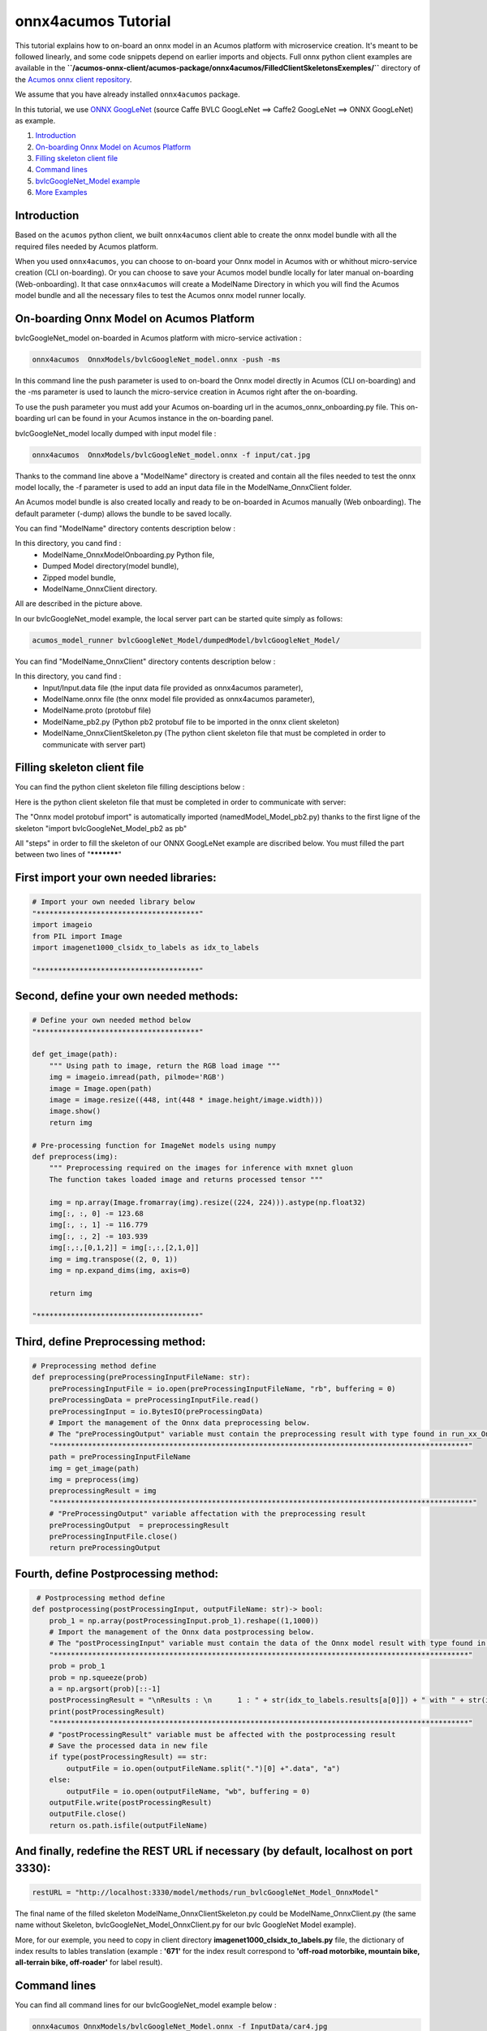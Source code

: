 .. ===============LICENSE_START=======================================================
.. Acumos CC-BY-4.0
.. ===================================================================================
.. Copyright (C) 2020 Orange Intellectual Property. All rights reserved.
.. ===================================================================================
.. This Acumos documentation file is distributed by Orange
.. under the Creative Commons Attribution 4.0 International License (the "License");
.. you may not use this file except in compliance with the License.
.. You may obtain a copy of the License at
..
..      http://creativecommons.org/licenses/by/4.0
..
.. This file is distributed on an "AS IS" BASIS,
.. WITHOUT WARRANTIES OR CONDITIONS OF ANY KIND, either express or implied.
.. See the License for the specific language governing permissions and
.. limitations under the License.
.. ===============LICENSE_END=========================================================

====================
onnx4acumos Tutorial
====================

This tutorial explains how to on-board an onnx model in an Acumos platform with microservice creation.
It's meant to be followed linearly, and some code snippets depend on earlier imports and objects.
Full onnx python client examples are available in the
**``/acumos-onnx-client/acumos-package/onnx4acumos/FilledClientSkeletonsExemples/``**
directory of the `Acumos onnx client repository
<https://gerrit.acumos.org/r/gitweb?p=acumos-onnx-client.git;a=tree>`__.

We assume that you have already installed ``onnx4acumos`` package.

In this tutorial, we use `ONNX GoogLeNet <https://github.com/onnx/models/tree/master/vision/classification/inception_and_googlenet/googlenet>`__
(source Caffe BVLC GoogLeNet ==> Caffe2 GoogLeNet ==> ONNX GoogLeNet) as example.

#.  `Introduction`_
#.  `On-boarding Onnx Model on Acumos Platform`_
#.  `Filling skeleton client file`_
#.  `Command lines`_
#.  `bvlcGoogleNet_Model example`_
#.  `More Examples`_

Introduction
============

Based on the ``acumos`` python client, we built ``onnx4acumos`` client able to create the onnx model bundle with all the
required files needed by Acumos platform.

When you used ``onnx4acumos``, you can choose to on-board your Onnx model in Acumos with or whithout micro-service creation
(CLI on-boarding). Or you can choose to save your Acumos model bundle locally for later manual on-boarding (Web-onboarding).
It that case ``onnx4acumos`` will create a ModelName Directory in which you will find the Acumos model bundle and all the
necessary files to test the Acumos onnx model runner locally.

On-boarding Onnx Model on Acumos Platform
=========================================

bvlcGoogleNet_model on-boarded in Acumos platform with micro-service activation :

.. code:: bash

     onnx4acumos  OnnxModels/bvlcGoogleNet_model.onnx -push -ms

In this command line the push parameter is used to on-board the Onnx model directly in Acumos (CLI on-boarding) and the -ms parameter
is used to launch the micro-service creation in Acumos right after the on-boarding.

To use the push parameter you must add your Acumos on-boarding url in the acumos_onnx_onboarding.py file. This on-boarding url can
be found in your Acumos instance in the on-boarding panel.

bvlcGoogleNet_model locally dumped with input model file :

.. code:: bash

     onnx4acumos  OnnxModels/bvlcGoogleNet_model.onnx -f input/cat.jpg

Thanks to the command line above a "ModelName" directory is created and contain all the files needed to test the onnx model locally, 
the -f parameter is used to add an input data file in the ModelName_OnnxClient folder.

An Acumos model bundle is also created locally and ready to be on-boarded in Acumos manually (Web onboarding). The default parameter
(-dump) allows the bundle to be saved locally.

You can find "ModelName" directory contents description below :

.. image:: https://gerrit.acumos.org/r/gitweb?p=acumos-onnx-client.git;a=blob_plain;f=docs/images/Capture2.png

In this directory, you cand find :
        - ModelName_OnnxModelOnboarding.py Python file,
        - Dumped Model directory(model bundle),
        - Zipped model bundle, 
        - ModelName_OnnxClient directory.

All are described in the picture above.

In our bvlcGoogleNet_model example, the local server part can be started quite simply as follows:

.. code:: bash

    acumos_model_runner bvlcGoogleNet_Model/dumpedModel/bvlcGoogleNet_Model/

You can find "ModelName_OnnxClient"  directory contents description below :

.. image:: https://gerrit.acumos.org/r/gitweb?p=acumos-onnx-client.git;a=blob_plain;f=docs/images/Capture3.png

In this directory, you cand find :
        - Input/Input.data file (the input data file provided as onnx4acumos parameter),
        - ModelName.onnx file (the onnx model file provided as onnx4acumos parameter),
        - ModelName.proto (protobuf file)
        - ModelName_pb2.py (Python pb2 protobuf file to be imported in the onnx client skeleton)
        - ModelName_OnnxClientSkeleton.py (The python client skeleton file that must be completed in order to communicate with server part)

Filling skeleton client file
============================

You can find the python client skeleton file filling desciptions below :

.. image:: https://gerrit.acumos.org/r/gitweb?p=acumos-onnx-client.git;a=blob_plain;f=docs/images/Capture4.png

Here is the python client skeleton file that must be completed in order to communicate with server:

.. image:: https://gerrit.acumos.org/r/gitweb?p=acumos-onnx-client.git;a=blob_plain;f=docs/images/Capture5.png

The "Onnx model protobuf import" is automatically imported (namedModel_Model_pb2.py) thanks to the first ligne of the
skeleton "import bvlcGoogleNet_Model_pb2 as pb"

All "steps" in order to fill the skeleton of our ONNX GoogLeNet example are discribed below. You must filled the part
between two lines of "***********"

First import your own needed libraries:
=======================================

.. code:: python

        # Import your own needed library below
        "**************************************"
        import imageio
        from PIL import Image
        import imagenet1000_clsidx_to_labels as idx_to_labels

        "**************************************"
   
Second, define your own needed methods:
=======================================

.. code:: python

        # Define your own needed method below
        "**************************************"

        def get_image(path):
            """ Using path to image, return the RGB load image """
            img = imageio.imread(path, pilmode='RGB')
            image = Image.open(path)
            image = image.resize((448, int(448 * image.height/image.width)))
            image.show()
            return img

        # Pre-processing function for ImageNet models using numpy
        def preprocess(img):
            """ Preprocessing required on the images for inference with mxnet gluon
            The function takes loaded image and returns processed tensor """

            img = np.array(Image.fromarray(img).resize((224, 224))).astype(np.float32)
            img[:, :, 0] -= 123.68
            img[:, :, 1] -= 116.779
            img[:, :, 2] -= 103.939
            img[:,:,[0,1,2]] = img[:,:,[2,1,0]]
            img = img.transpose((2, 0, 1))
            img = np.expand_dims(img, axis=0)

            return img

        "**************************************"

Third, define Preprocessing method:
===================================

.. code:: python

        # Preprocessing method define
        def preprocessing(preProcessingInputFileName: str):
            preProcessingInputFile = io.open(preProcessingInputFileName, "rb", buffering = 0)
            preProcessingData = preProcessingInputFile.read()
            preProcessingInput = io.BytesIO(preProcessingData)
            # Import the management of the Onnx data preprocessing below.
            # The "preProcessingOutput" variable must contain the preprocessing result with type found in run_xx_OnnxModel method signature below
            "*************************************************************************************************"
            path = preProcessingInputFileName
            img = get_image(path)
            img = preprocess(img)
            preprocessingResult = img
            "**************************************************************************************************"
            # "PreProcessingOutput" variable affectation with the preprocessing result
            preProcessingOutput  = preprocessingResult
            preProcessingInputFile.close()
            return preProcessingOutput

Fourth, define Postprocessing method:
=====================================

.. code:: python

         # Postprocessing method define
        def postprocessing(postProcessingInput, outputFileName: str)-> bool:
            prob_1 = np.array(postProcessingInput.prob_1).reshape((1,1000))
            # Import the management of the Onnx data postprocessing below.
            # The "postProcessingInput" variable must contain the data of the Onnx model result with type found in method signature below
            "*************************************************************************************************"
            prob = prob_1
            prob = np.squeeze(prob)
            a = np.argsort(prob)[::-1]
            postProcessingResult = "\nResults : \n	1 : " + str(idx_to_labels.results[a[0]]) + " with " + str(int(prob[a[0]] * 100000)/1000) + " %   \n	2 : " + str(idx_to_labels.results[a[1]]) +  " with " + str(int(prob[a[1]] * 100000)/1000) + " %   \n	3 : " + str(idx_to_labels.results[a[2]]) +  " with " + str(int(prob[a[2]] * 100000)/1000) + " %   \n	4 : " + str(idx_to_labels.results[a[3]]) + " with " + str(int(prob[a[3]] * 100000)/1000) + "%\n"
            print(postProcessingResult)
            "*************************************************************************************************"
            # "postProcessingResult" variable must be affected with the postprocessing result
            # Save the processed data in new file
            if type(postProcessingResult) == str:
                outputFile = io.open(outputFileName.split(".")[0] +".data", "a")
            else:
                outputFile = io.open(outputFileName, "wb", buffering = 0)
            outputFile.write(postProcessingResult)
            outputFile.close()
            return os.path.isfile(outputFileName)

And finally, redefine the REST URL if necessary (by default, localhost on port 3330):
=====================================================================================

.. code:: python

        restURL = "http://localhost:3330/model/methods/run_bvlcGoogleNet_Model_OnnxModel"

The final name of the filled skeleton ModelName_OnnxClientSkeleton.py could be  ModelName_OnnxClient.py
(the same name without Skeleton, bvlcGoogleNet_Model_OnnxClient.py for our bvlc GoogleNet Model example).

More, for our exemple, you need to copy in client directory **imagenet1000_clsidx_to_labels.py** file,
the dictionary of index results  to lables translation (example :  **'671'**  for the index result
correspond to  **'off-road motorbike, mountain bike, all-terrain bike, off-roader'**  for label result).

Command lines
=============

You can find all command lines for our bvlcGoogleNet_model example below :

.. image:: https://gerrit.acumos.org/r/gitweb?p=acumos-onnx-client.git;a=blob_plain;f=docs/images/Commandes.png

.. code:: bash

    onnx4acumos OnnxModels/bvlcGoogleNet_Model.onnx -f InputData/car4.jpg
    acumos_model_runner bvlcGoogleNet_Model/dumpedModel/bvlcGoogleNet_Model/
    cd  bvlcGoogleNet_Model/bvlcGoogleNet_Model_OnnxClient
    ls
    python bvlcGoogleNet_Model_OnnxClient.py -f input/car4.jpg


bvlcGoogleNet_Model example
===========================

.. image:: https://gerrit.acumos.org/r/gitweb?p=acumos-onnx-client.git;a=blob_plain;f=docs/images/bvlc.png

In our example above :

.. code:: bash

    python bvlcGoogleNet_Model_OnnxClient.py -f input/car4.jpg
    python bvlcGoogleNet_Model_OnnxClient.py -f input/BM4.jpeg
    python bvlcGoogleNet_Model_OnnxClient.py -f input/espresso.jpeg
    python bvlcGoogleNet_Model_OnnxClient.py -f input/cat.jpg
    python bvlcGoogleNet_Model_OnnxClient.py -f input/pesan3.jpg

More Examples
=============

Below are some additional examples.

super_resolution_zoo_Model example
==================================

.. image:: https://gerrit.acumos.org/r/gitweb?p=acumos-onnx-client.git;a=blob_plain;f=docs/images/superResoZoo.png

.. code:: bash

    python super_resolution_zoo_OnnxClient.py -f input/cat.jpg

Emotion Ferplus Model example
=============================

.. image:: https://gerrit.acumos.org/r/gitweb?p=acumos-onnx-client.git;a=blob_plain;f=docs/images/emotionFerPlus.png

.. code:: bash

    python emotion_ferplus_model_OnnxClient.py -f input/angryMan.png
    python emotion_ferplus_model_OnnxClient.py -f input/sadness.png
    python emotion_ferplus_model_OnnxClient.py -f input/happy.jpg
    python emotion_ferplus_model_OnnxClient.py -f input/joker.jpg

That's all  :-)
===============
